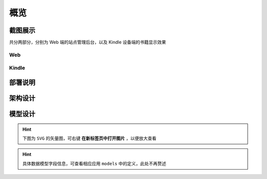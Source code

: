 .. _intro-overview:

====
概览
====

截图展示
========

共分两部分，分别为 Web 端的站点管理后台，以及 Kindle 设备端的书籍显示效果

Web
---

.. image:: images/web/0-index.png
.. image:: images/web/1-subscription.png
.. image:: images/web/2-deliver-log.png
.. image:: images/web/3-password-change.png
.. image:: images/web/4-invitations.png

Kindle
------

.. image:: images/kindle/0-books.png
.. image:: images/kindle/1-book-toc1.png
.. image:: images/kindle/2-book-toc2.png
.. image:: images/kindle/3-book-toc3.png
.. image:: images/kindle/4-book-toc4.png
.. image:: images/kindle/5-post1.png
.. image:: images/kindle/6-post2.png


部署说明
========


架构设计
========

.. mermaid::
   :caption: 系统架构设计图
   :align: center

   graph TB
        MoEar -->|发送任务| Celery((Celery))
        Celery -->|抓取任务<定时>| spider[moear.spider]
        Celery -->|打包任务| package[moear.package]
        Celery -->|投递任务| deliver
        subgraph 邮件系统
        deliver
        end
        subgraph stevedore
            spider
            package
        end
        subgraph moear-api-common
            zhihu[moear-spider-zhihudaily]
            mobi[moear-package-mobi]
        end
        spider -->|爬虫插件| zhihu
        package -->|打包插件| mobi

        click MoEar "http://moear.rtfd.io"
        click Celery "http://docs.celeryproject.org"
        click spider "http://moear-api-common.rtfd.io"
        click package "http://moear-api-common.rtfd.io"
        click zhihu "http://moear-spider-zhihudaily.rtfd.io" "知乎日报"
        click mobi "http://moear-package-mobi.rtfd.io" "mobi"


模型设计
========

.. hint:: 下图为 ``SVG`` 的矢量图，可右键 **在新标签页中打开图片** ，以便放大查看

.. image:: images/db/er_diagram.svg

.. hint:: 具体数据模型字段信息，可查看相应应用 ``models`` 中的定义，此处不再赘述
